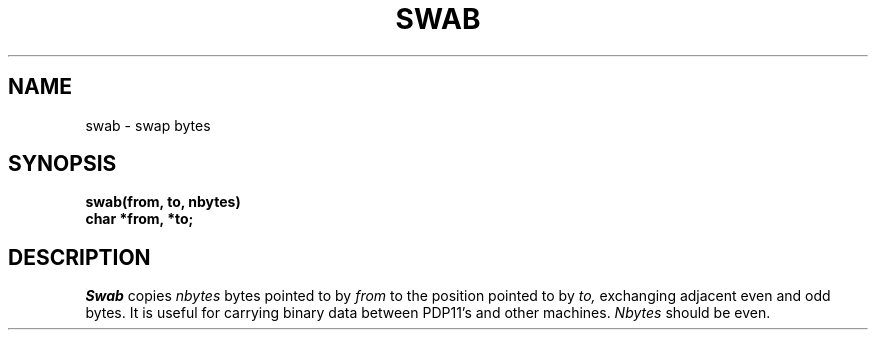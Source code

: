 .TH SWAB 3 
.SH NAME
swab \- swap bytes
.SH SYNOPSIS
.nf
.B swab(from, to, nbytes)
.B char *from, *to;
.fi
.SH DESCRIPTION
.I Swab
copies
.I nbytes
bytes pointed to by
.I from
to the position pointed to by
.I to,
exchanging adjacent even and odd bytes.
It is useful for carrying binary data between
PDP11's and other machines.
.I Nbytes
should be even.
